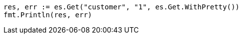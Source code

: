 // Generated from getting-started_3f3b3e207f79303ce6f86e03e928e062_test.go
//
[source, go]
----
res, err := es.Get("customer", "1", es.Get.WithPretty())
fmt.Println(res, err)
----
